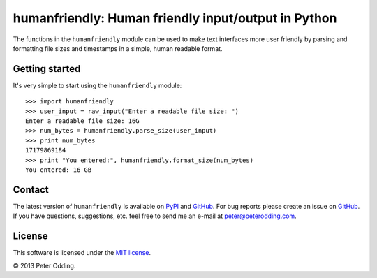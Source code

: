 humanfriendly: Human friendly input/output in Python
====================================================

The functions in the ``humanfriendly`` module can be used to make text
interfaces more user friendly by parsing and formatting file sizes and
timestamps in a simple, human readable format.

Getting started
---------------

It's very simple to start using the ``humanfriendly`` module::

   >>> import humanfriendly
   >>> user_input = raw_input("Enter a readable file size: ")
   Enter a readable file size: 16G
   >>> num_bytes = humanfriendly.parse_size(user_input)
   >>> print num_bytes
   17179869184
   >>> print "You entered:", humanfriendly.format_size(num_bytes)
   You entered: 16 GB

Contact
-------

The latest version of ``humanfriendly`` is available on PyPI_ and GitHub_. For
bug reports please create an issue on GitHub_. If you have questions,
suggestions, etc. feel free to send me an e-mail at `peter@peterodding.com`_.

License
-------

This software is licensed under the `MIT license`_.

© 2013 Peter Odding.

.. External references:
.. _GitHub: https://github.com/xolox/python-humanfriendly
.. _MIT license: http://en.wikipedia.org/wiki/MIT_License
.. _peter@peterodding.com: peter@peterodding.com
.. _PyPI: https://pypi.python.org/pypi/humanfriendly
